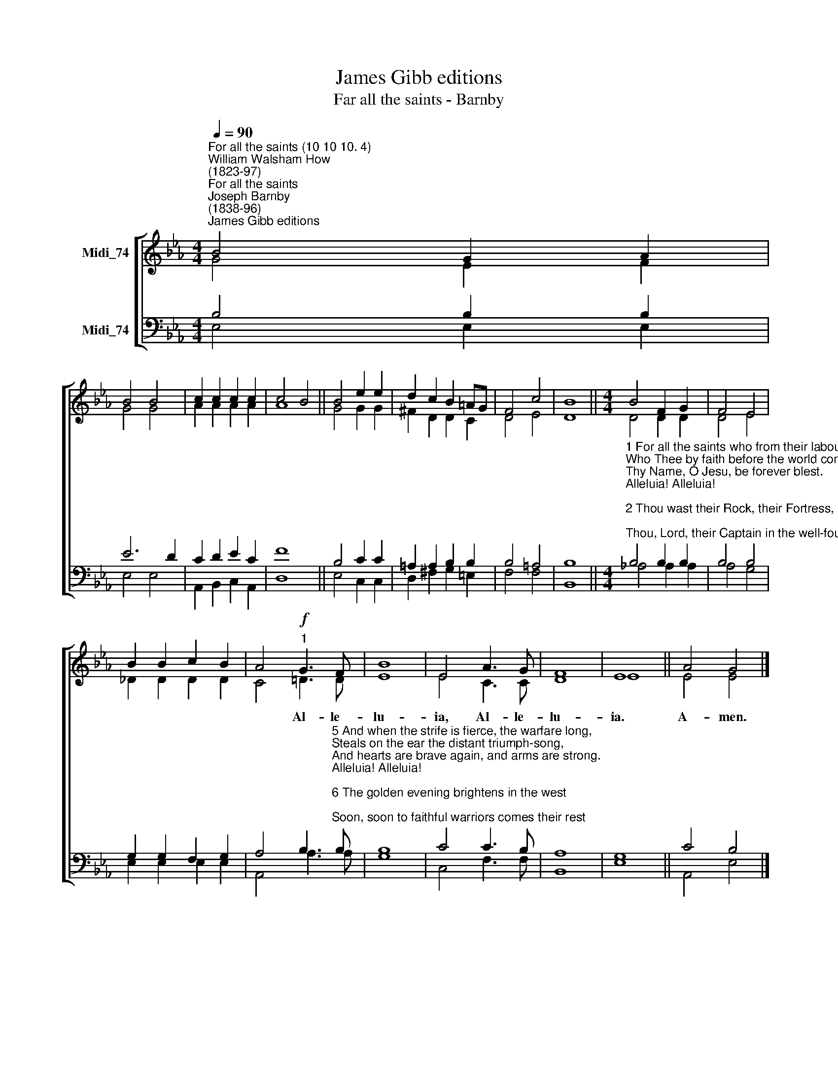 X:1
T:James Gibb editions
T:Far all the saints - Barnby
%%score [ ( 1 2 ) ( 3 4 ) ]
L:1/8
Q:1/4=90
M:4/4
K:Eb
V:1 treble nm="Midi_74"
V:2 treble 
V:3 bass nm="Midi_74"
V:4 bass 
V:1
"^For all the saints (10 10 10. 4)""^William Walsham How\n(1823-97)""^For all the saints""^Joseph Barnby\n(1838-96)""^James Gibb editions" B4 G2 A2 | %1
w: |
 B4 B4 | c2 c2 c2 c2 | c4 B4 || B4 e2 e2 | d2 c2 B2 =AG | F4 c4 | B8 ||[M:4/4] B4 F2 G2 | F4 E4 | %10
w: |||||||||
 B2 B2 c2 B2 | A4!f!"^1" G3 F | B8 | E4 A3 G | F8 | E8 || A4 G4 |] %17
w: |* Al- le-|lu-|ia, Al- le-|lu-|ia.|A- men.|
V:2
 G4 E2 F2 | G4 G4 | A2 A2 A2 A2 | A8 || G4 G2 G2 | ^F2 D2 D2 C2 | D4 E4 | D8 ||[M:4/4] D4 D2 D2 | %9
 D4 E4 | _D2 D2 D2 D2 | C4 !courtesy!=D3 D | E8 | E4 C3 C | D8 | E8 || E4 E4 |] %17
V:3
 B,4 B,2 B,2 | E6 D2 | C2 D2 E2 C2 | F8 || B,4 C2 C2 | =A,2 A,2 B,2 B,2 | B,4 =A,4 | B,8 || %8
[M:4/4]"^1 For all the saints who from their labours rest,\nWho Thee by faith before the world confessed,\nThy Name, O Jesu, be forever blest.\nAlleluia! Alleluia!\n\n2 Thou wast their Rock, their Fortress, and their Might;\nThou, Lord, their Captain in the well-fought fight;\nThou, in the darkness drear, their one true Light.\nAlleluia! Alleluia!\n\n3 O may Thy soldiers, faithful, true, and bold,\nFight as the saints who nobly fought of old,\nAnd win with them the victor’s crown of gold.\nAlleluia! Alleluia!\n\n4 O blest communion, fellowship divine!\nWe feebly struggle, they in glory shine;\nYet all are one in Thee, for all are Thine.\nAlleluia! Alleluia!" B,4 B,2 B,2 | %9
 B,4 B,4 | G,2 G,2 F,2 G,2 | %11
 A,4 B,3"^5 And when the strife is fierce, the warfare long,\nSteals on the ear the distant triumph-song,\nAnd hearts are brave again, and arms are strong.\nAlleluia! Alleluia!\n\n6 The golden evening brightens in the west;\nSoon, soon to faithful warriors comes their rest;\nSweet is the calm of Paradise the blest.\nAlleluia! Alleluia!\n\n7 But lo! there breaks a yet more glorious day:\nThe saints triumphant rise in bright array;\nThe King of Glory passes on His way.\nAlleluia! Alleluia!\n\n8 From earths wide bounds, from oceans farthest coast,\nThrough gates of pearl streams in the countless host,\nSinging to Father, Son and Holy Ghost.\nAlleluia! Alleluia!\n" B, | %12
 B,8 | C4 C3 B, | A,8 | G,8 || C4 B,4 |] %17
V:4
 E,4 E,2 E,2 | E,4 E,4 | A,,2 B,,2 C,2 A,,2 | D,8- || E,4 C,2 C,2 | D,2 ^F,2 G,2 =E,2 | F,4 F,4 | %7
 B,,8 ||[M:4/4] _A,4 A,2 A,2 | A,4 G,4 | E,2 E,2 E,2 E,2 | A,,4 A,3 A, | G,8 | C,4 F,3 F, | B,,8 | %15
 E,8 || A,,4 E,4 |] %17

